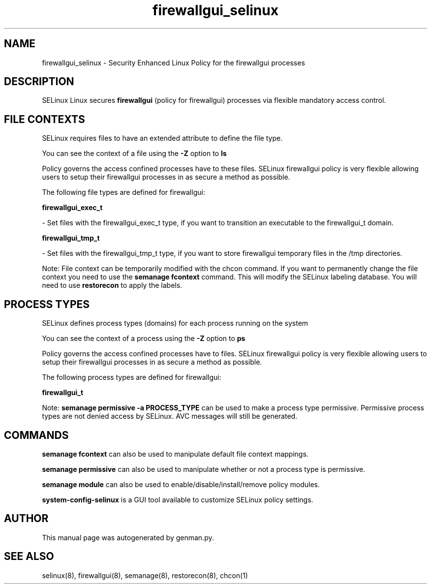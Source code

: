 .TH  "firewallgui_selinux"  "8"  "firewallgui" "dwalsh@redhat.com" "firewallgui SELinux Policy documentation"
.SH "NAME"
firewallgui_selinux \- Security Enhanced Linux Policy for the firewallgui processes
.SH "DESCRIPTION"


SELinux Linux secures
.B firewallgui
(policy for firewallgui)
processes via flexible mandatory access
control.  



.SH FILE CONTEXTS
SELinux requires files to have an extended attribute to define the file type. 
.PP
You can see the context of a file using the \fB\-Z\fP option to \fBls\bP
.PP
Policy governs the access confined processes have to these files. 
SELinux firewallgui policy is very flexible allowing users to setup their firewallgui processes in as secure a method as possible.
.PP 
The following file types are defined for firewallgui:


.EX
.PP
.B firewallgui_exec_t 
.EE

- Set files with the firewallgui_exec_t type, if you want to transition an executable to the firewallgui_t domain.


.EX
.PP
.B firewallgui_tmp_t 
.EE

- Set files with the firewallgui_tmp_t type, if you want to store firewallgui temporary files in the /tmp directories.


.PP
Note: File context can be temporarily modified with the chcon command.  If you want to permanently change the file context you need to use the
.B semanage fcontext 
command.  This will modify the SELinux labeling database.  You will need to use
.B restorecon
to apply the labels.

.SH PROCESS TYPES
SELinux defines process types (domains) for each process running on the system
.PP
You can see the context of a process using the \fB\-Z\fP option to \fBps\bP
.PP
Policy governs the access confined processes have to files. 
SELinux firewallgui policy is very flexible allowing users to setup their firewallgui processes in as secure a method as possible.
.PP 
The following process types are defined for firewallgui:

.EX
.B firewallgui_t 
.EE
.PP
Note: 
.B semanage permissive -a PROCESS_TYPE 
can be used to make a process type permissive. Permissive process types are not denied access by SELinux. AVC messages will still be generated.

.SH "COMMANDS"
.B semanage fcontext
can also be used to manipulate default file context mappings.
.PP
.B semanage permissive
can also be used to manipulate whether or not a process type is permissive.
.PP
.B semanage module
can also be used to enable/disable/install/remove policy modules.

.PP
.B system-config-selinux 
is a GUI tool available to customize SELinux policy settings.

.SH AUTHOR	
This manual page was autogenerated by genman.py.

.SH "SEE ALSO"
selinux(8), firewallgui(8), semanage(8), restorecon(8), chcon(1)
